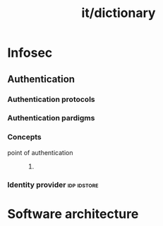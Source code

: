 :PROPERTIES:
:ID:       ee76f682-5c0f-4ddb-b8c2-9085fdfe8e45
:END:
#+title: it/dictionary
* Infosec
** Authentication
*** Authentication protocols
#+transclude: [[file:20230131222514-it_infosec.org::*Authentication protocols][Authentication protocols]]
*** Authentication pardigms
*** Concepts
  - point of authentication ::
    1.
*** Identity provider :idp:idstore:
* Software architecture
